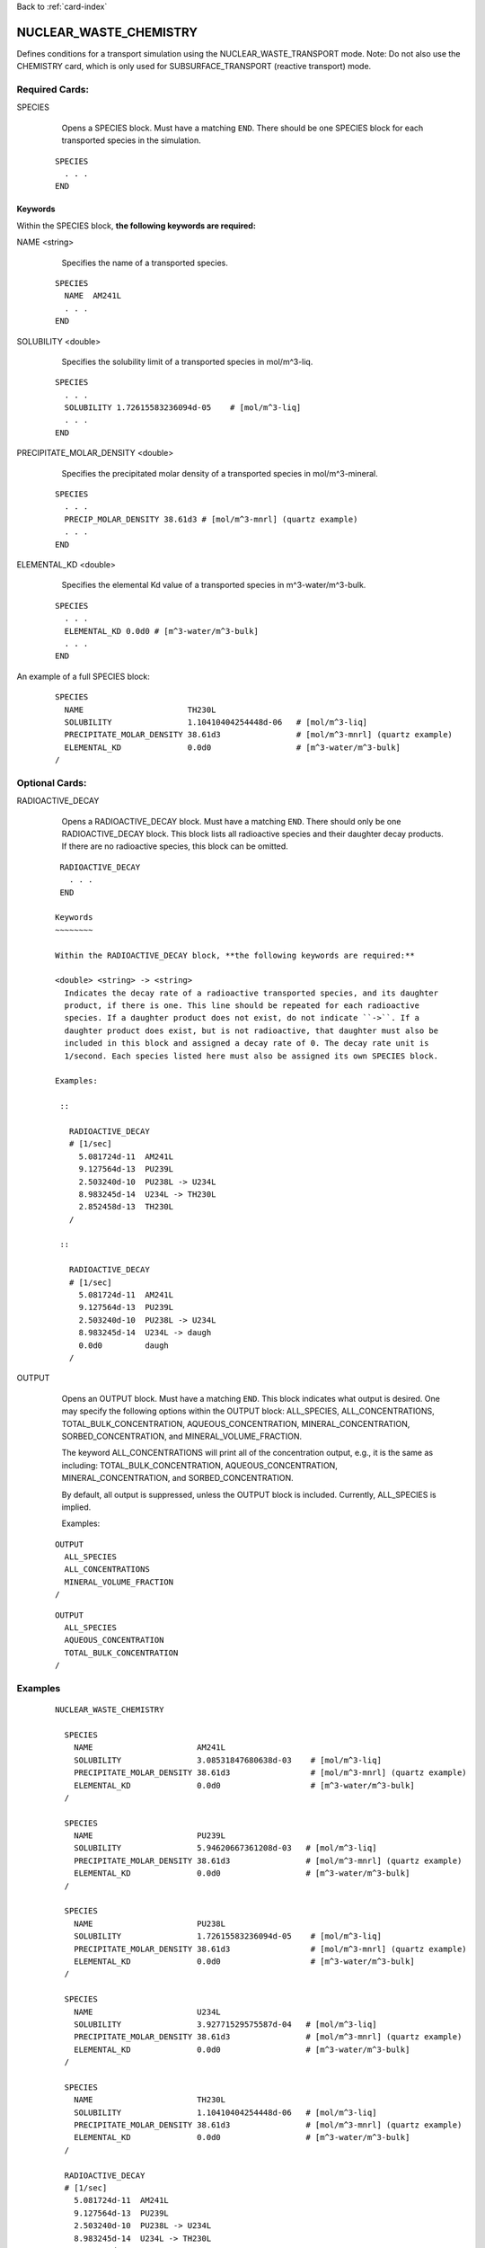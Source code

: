 Back to :ref:`card-index`

.. _nuclear-waste-chemistry-card:

NUCLEAR_WASTE_CHEMISTRY
=======================
Defines conditions for a transport simulation using the 
NUCLEAR_WASTE_TRANSPORT mode. Note: Do not also use the CHEMISTRY card, which
is only used for SUBSURFACE_TRANSPORT (reactive transport) mode. 

Required Cards:
---------------
SPECIES 
  Opens a SPECIES block. Must have a matching ``END``. There should be one
  SPECIES block for each transported species in the simulation.

 ::
 
   SPECIES
     . . . 
   END

Keywords
~~~~~~~~
   
Within the SPECIES block, **the following keywords are required:**
 
NAME <string> 
  Specifies the name of a transported species.
 
 ::
 
   SPECIES
     NAME  AM241L
     . . . 
   END

SOLUBILITY <double> 
  Specifies the solubility limit of a transported species in mol/m^3-liq.
 
 ::
 
   SPECIES
     . . .
     SOLUBILITY 1.72615583236094d-05    # [mol/m^3-liq]
     . . . 
   END

PRECIPITATE_MOLAR_DENSITY <double> 
  Specifies the precipitated molar density of a transported species in 
  mol/m^3-mineral.
 
 ::
 
   SPECIES
     . . .
     PRECIP_MOLAR_DENSITY 38.61d3 # [mol/m^3-mnrl] (quartz example)
     . . . 
   END

ELEMENTAL_KD <double> 
  Specifies the elemental Kd value of a transported species in 
  m^3-water/m^3-bulk.
 
 ::
 
   SPECIES
     . . .
     ELEMENTAL_KD 0.0d0 # [m^3-water/m^3-bulk]
     . . . 
   END

An example of a full SPECIES block:

 ::
 
   SPECIES
     NAME                      TH230L
     SOLUBILITY                1.10410404254448d-06   # [mol/m^3-liq]
     PRECIPITATE_MOLAR_DENSITY 38.61d3                # [mol/m^3-mnrl] (quartz example)
     ELEMENTAL_KD              0.0d0                  # [m^3-water/m^3-bulk]
   /


Optional Cards:
---------------
RADIOACTIVE_DECAY
  Opens a RADIOACTIVE_DECAY block. Must have a matching ``END``. There should 
  only be one RADIOACTIVE_DECAY block. This block lists all radioactive species
  and their daughter decay products. If there are no radioactive species,
  this block can be omitted.

 ::
 
   RADIOACTIVE_DECAY
     . . . 
   END

  Keywords
  ~~~~~~~~
     
  Within the RADIOACTIVE_DECAY block, **the following keywords are required:**
   
  <double> <string> -> <string> 
    Indicates the decay rate of a radioactive transported species, and its daughter
    product, if there is one. This line should be repeated for each radioactive
    species. If a daughter product does not exist, do not indicate ``->``. If a
    daughter product does exist, but is not radioactive, that daughter must also be
    included in this block and assigned a decay rate of 0. The decay rate unit is
    1/second. Each species listed here must also be assigned its own SPECIES block.

  Examples:
 
   ::
 
     RADIOACTIVE_DECAY
     # [1/sec]
       5.081724d-11  AM241L
       9.127564d-13  PU239L
       2.503240d-10  PU238L -> U234L
       8.983245d-14  U234L -> TH230L
       2.852458d-13  TH230L      
     /

   ::

     RADIOACTIVE_DECAY
     # [1/sec]
       5.081724d-11  AM241L
       9.127564d-13  PU239L
       2.503240d-10  PU238L -> U234L
       8.983245d-14  U234L -> daugh
       0.0d0         daugh      
     /


OUTPUT
  Opens an OUTPUT block. Must have a matching ``END``. This block indicates
  what output is desired. One may specify the following options within the
  OUTPUT block: ALL_SPECIES, ALL_CONCENTRATIONS, TOTAL_BULK_CONCENTRATION,
  AQUEOUS_CONCENTRATION, MINERAL_CONCENTRATION, SORBED_CONCENTRATION, and
  MINERAL_VOLUME_FRACTION.		

  The keyword ALL_CONCENTRATIONS will print all of the concentration output,
  e.g., it is the same as including: TOTAL_BULK_CONCENTRATION,
  AQUEOUS_CONCENTRATION, MINERAL_CONCENTRATION, and SORBED_CONCENTRATION.

  By default, all output is suppressed, unless the OUTPUT block is included.
  Currently, ALL_SPECIES is implied.

  Examples:

 ::

   OUTPUT
     ALL_SPECIES
     ALL_CONCENTRATIONS
     MINERAL_VOLUME_FRACTION
   /

 ::

   OUTPUT
     ALL_SPECIES
     AQUEOUS_CONCENTRATION
     TOTAL_BULK_CONCENTRATION
   /



Examples
--------
 ::

  NUCLEAR_WASTE_CHEMISTRY

    SPECIES
      NAME                      AM241L
      SOLUBILITY                3.08531847680638d-03    # [mol/m^3-liq]
      PRECIPITATE_MOLAR_DENSITY 38.61d3                 # [mol/m^3-mnrl] (quartz example)
      ELEMENTAL_KD              0.0d0                   # [m^3-water/m^3-bulk]
    /
  
    SPECIES
      NAME                      PU239L
      SOLUBILITY                5.94620667361208d-03   # [mol/m^3-liq]
      PRECIPITATE_MOLAR_DENSITY 38.61d3                # [mol/m^3-mnrl] (quartz example)
      ELEMENTAL_KD              0.0d0                  # [m^3-water/m^3-bulk]
    /
  
    SPECIES
      NAME                      PU238L
      SOLUBILITY                1.72615583236094d-05    # [mol/m^3-liq]
      PRECIPITATE_MOLAR_DENSITY 38.61d3                 # [mol/m^3-mnrl] (quartz example)
      ELEMENTAL_KD              0.0d0                   # [m^3-water/m^3-bulk]
    /
  
    SPECIES
      NAME                      U234L
      SOLUBILITY                3.92771529575587d-04   # [mol/m^3-liq]
      PRECIPITATE_MOLAR_DENSITY 38.61d3                # [mol/m^3-mnrl] (quartz example)
      ELEMENTAL_KD              0.0d0                  # [m^3-water/m^3-bulk]
    /
  
    SPECIES
      NAME                      TH230L
      SOLUBILITY                1.10410404254448d-06   # [mol/m^3-liq]
      PRECIPITATE_MOLAR_DENSITY 38.61d3                # [mol/m^3-mnrl] (quartz example)
      ELEMENTAL_KD              0.0d0                  # [m^3-water/m^3-bulk]
    /
  
    RADIOACTIVE_DECAY
    # [1/sec]
      5.081724d-11  AM241L
      9.127564d-13  PU239L
      2.503240d-10  PU238L -> U234L
      8.983245d-14  U234L -> TH230L
      2.852458d-13  TH230L      
    /                       
  
    OUTPUT
      ALL_SPECIES
      ALL_CONCENTRATIONS
      MINERAL_VOLUME_FRACTION
    /
  
  END
  
